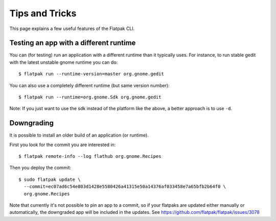 Tips and Tricks
===============

This page explains a few useful features of the Flatpak CLI.


Testing an app with a different runtime
---------------------------------------

You can (for testing) run an application with a different runtime than it
typically uses.  For instance, to run stable gedit with the latest unstable
gnome runtime you can do::

 $ flatpak run --runtime-version=master org.gnome.gedit

You can also use a completely different runtime (but same version number)::

 $ flatpak run --runtime=org.gnome.Sdk org.gnome.gedit

Note: If you just want to use the sdk instead of the platform like the above, a
better approach is to use ``-d``.


Downgrading
-----------

It is possible to install an older build of an application (or runtime).

First you look for the commit you are interested in::

 $ flatpak remote-info --log flathub org.gnome.Recipes

Then you deploy the commit::

 $ sudo flatpak update \
   --commit=ec07ad6c54e803d1428e5580426a41315e50a14376af033458e7a65bfb2b64f0 \
   org.gnome.Recipes

Note that currently it's not possible to pin an app to a commit, so if your
flatpaks are updated either manually or automatically, the downgraded app will
be included in the updates. See https://github.com/flatpak/flatpak/issues/3078

